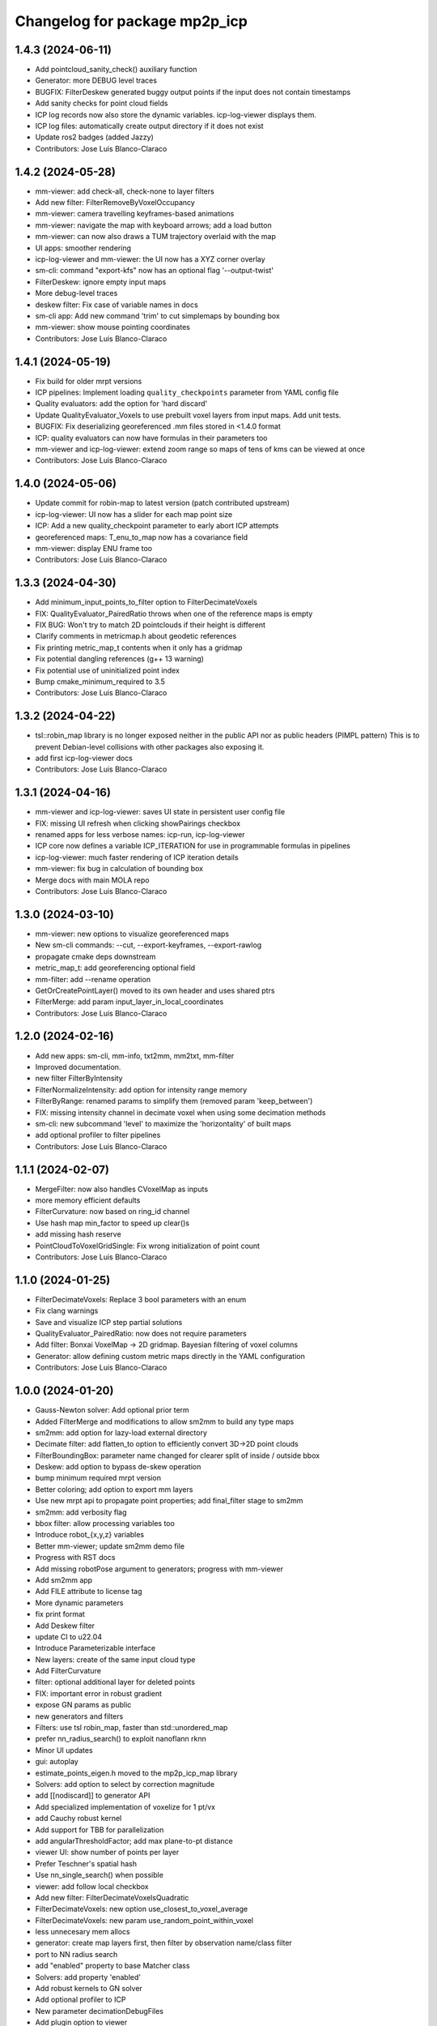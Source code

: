 ^^^^^^^^^^^^^^^^^^^^^^^^^^^^^^
Changelog for package mp2p_icp
^^^^^^^^^^^^^^^^^^^^^^^^^^^^^^

1.4.3 (2024-06-11)
------------------
* Add pointcloud_sanity_check() auxiliary function
* Generator: more DEBUG level traces
* BUGFIX: FilterDeskew generated buggy output points if the input does not contain timestamps
* Add sanity checks for point cloud fields
* ICP log records now also store the dynamic variables. icp-log-viewer displays them.
* ICP log files: automatically create output directory if it does not exist
* Update ros2 badges (added Jazzy)
* Contributors: Jose Luis Blanco-Claraco

1.4.2 (2024-05-28)
------------------
* mm-viewer: add check-all, check-none to layer filters
* Add new filter: FilterRemoveByVoxelOccupancy
* mm-viewer: camera travelling keyframes-based animations
* mm-viewer: navigate the map with keyboard arrows; add a load button
* mm-viewer: can now also draws a TUM trajectory overlaid with the map
* UI apps: smoother rendering
* icp-log-viewer and mm-viewer: the UI now has a XYZ corner overlay
* sm-cli: command "export-kfs" now has an optional flag '--output-twist'
* FilterDeskew: ignore empty input maps
* More debug-level traces
* deskew filter: Fix case of variable names in docs
* sm-cli app: Add new command 'trim' to cut simplemaps by bounding box
* mm-viewer: show mouse pointing coordinates
* Contributors: Jose Luis Blanco-Claraco

1.4.1 (2024-05-19)
------------------
* Fix build for older mrpt versions
* ICP pipelines: Implement loading ``quality_checkpoints`` parameter from YAML config file
* Quality evaluators: add the option for 'hard discard'
* Update QualityEvaluator_Voxels to use prebuilt voxel layers from input maps. Add unit tests.
* BUGFIX: Fix deserializing georeferenced .mm files stored in <1.4.0 format
* ICP: quality evaluators can now have formulas in their parameters too
* mm-viewer and icp-log-viewer: extend zoom range so maps of tens of kms can be viewed at once
* Contributors: Jose Luis Blanco-Claraco

1.4.0 (2024-05-06)
------------------
* Update commit for robin-map to latest version (patch contributed upstream)
* icp-log-viewer: UI now has a slider for each map point size
* ICP: Add a new quality_checkpoint parameter to early abort ICP attempts
* georeferenced maps: T_enu_to_map now has a covariance field
* mm-viewer: display ENU frame too
* Contributors: Jose Luis Blanco-Claraco

1.3.3 (2024-04-30)
------------------
* Add minimum_input_points_to_filter option to FilterDecimateVoxels
* FIX: QualityEvaluator_PairedRatio throws when one of the reference maps is empty
* FIX BUG: Won't try to match 2D pointclouds if their height is different
* Clarify comments in metricmap.h about geodetic references
* Fix printing metric_map_t contents when it only has a gridmap
* Fix potential dangling references (g++ 13 warning)
* Fix potential use of uninitialized point index
* Bump cmake_minimum_required to 3.5
* Contributors: Jose Luis Blanco-Claraco

1.3.2 (2024-04-22)
------------------
* tsl::robin_map library is no longer exposed neither in the public API nor as public headers (PIMPL pattern)
  This is to prevent Debian-level collisions with other packages also exposing it.
* add first icp-log-viewer docs
* Contributors: Jose Luis Blanco-Claraco

1.3.1 (2024-04-16)
------------------
* mm-viewer and icp-log-viewer: saves UI state in persistent user config file
* FIX: missing UI refresh when clicking showPairings checkbox
* renamed apps for less verbose names: icp-run, icp-log-viewer
* ICP core now defines a variable ICP_ITERATION for use in programmable formulas in pipelines
* icp-log-viewer: much faster rendering of ICP iteration details
* mm-viewer: fix bug in calculation of bounding box
* Merge docs with main MOLA repo
* Contributors: Jose Luis Blanco-Claraco

1.3.0 (2024-03-10)
------------------
* mm-viewer: new options to visualize georeferenced maps
* New sm-cli commands: --cut, --export-keyframes, --export-rawlog
* propagate cmake deps downstream
* metric_map_t: add georeferencing optional field
* mm-filter: add --rename operation
* GetOrCreatePointLayer() moved to its own header and uses shared ptrs
* FilterMerge: add param input_layer_in_local_coordinates
* Contributors: Jose Luis Blanco-Claraco

1.2.0 (2024-02-16)
------------------
* Add new apps: sm-cli, mm-info, txt2mm, mm2txt, mm-filter
* Improved documentation.
* new filter FilterByIntensity
* FilterNormalizeIntensity: add option for intensity range memory
* FilterByRange: renamed params to simplify them (removed param 'keep_between')
* FIX: missing intensity channel in decimate voxel when using some decimation methods
* sm-cli: new subcommand 'level' to maximize the 'horizontality' of built maps
* add optional profiler to filter pipelines
* Contributors: Jose Luis Blanco-Claraco

1.1.1 (2024-02-07)
------------------
* MergeFilter: now also handles CVoxelMap as inputs
* more memory efficient defaults
* FilterCurvature: now based on ring_id channel
* Use hash map min_factor to speed up clear()s
* add missing hash reserve
* PointCloudToVoxelGridSingle: Fix wrong initialization of point count
* Contributors: Jose Luis Blanco-Claraco

1.1.0 (2024-01-25)
------------------
* FilterDecimateVoxels: Replace 3 bool parameters with an enum
* Fix clang warnings
* Save and visualize ICP step partial solutions
* QualityEvaluator_PairedRatio: now does not require parameters
* Add filter: Bonxai VoxelMap -> 2D gridmap. Bayesian filtering of voxel columns
* Generator: allow defining custom metric maps directly in the YAML configuration
* Contributors: Jose Luis Blanco-Claraco

1.0.0 (2024-01-20)
------------------
* Gauss-Newton solver: Add optional prior term
* Added FilterMerge and modifications to allow sm2mm to build any type maps
* sm2mm: add option for lazy-load external directory
* Decimate filter: add flatten_to option to efficiently convert 3D->2D point clouds
* FilterBoundingBox: parameter name changed for clearer split of inside / outside bbox
* Deskew: add option to bypass de-skew operation
* bump minimum required mrpt version
* Better coloring; add option to export mm layers
* Use new mrpt api to propagate point properties; add final_filter stage to sm2mm
* sm2mm: add verbosity flag
* bbox filter: allow processing variables too
* Introduce robot\_{x,y,z} variables
* Better mm-viewer; update sm2mm demo file
* Progress with RST docs
* Add missing robotPose argument to generators; progress with mm-viewer
* Add sm2mm app
* Add FILE attribute to license tag
* More dynamic parameters
* fix print format
* Add Deskew filter
* update CI to u22.04
* Introduce Parameterizable interface
* New layers: create of the same input cloud type
* Add FilterCurvature
* filter: optional additional layer for deleted points
* FIX: important error in robust gradient
* expose GN params as public
* new generators and filters
* Filters: use tsl robin_map, faster than std::unordered_map
* prefer nn_radius_search() to exploit nanoflann rknn
* Minor UI updates
* gui: autoplay
* estimate_points_eigen.h moved to the mp2p_icp_map library
* Solvers: add option to select by correction magnitude
* add [[nodiscard]] to generator API
* Add specialized implementation of voxelize for 1 pt/vx
* add Cauchy robust kernel
* Add support for TBB for parallelization
* add angularThresholdFactor; add max plane-to-pt distance
* viewer UI: show number of points per layer
* Prefer Teschner's spatial hash
* Use nn_single_search() when possible
* viewer: add follow local checkbox
* Add new filter: FilterDecimateVoxelsQuadratic
* FilterDecimateVoxels: new option use_closest_to_voxel_average
* FilterDecimateVoxels: new param use_random_point_within_voxel
* less unnecesary mem allocs
* generator: create map layers first, then filter by observation name/class filter
* port to NN radius search
* add "enabled" property to base Matcher class
* Solvers: add property 'enabled'
* Add robust kernels to GN solver
* Add optional profiler to ICP
* New parameter decimationDebugFiles
* Add plugin option to viewer
* VoxelFilter: is now ~7 times faster and does not need a bounding box parameter, thanks to using an associative container.
* viewer: add new flag -f to load one single log file
* viewer: increase slider range for max far plane
* Options to recolorize maps in icp log viewer
* Fix regression in rendering options for point clouds
* Matcher: new parameter bounding_box_intersection_check_epsilon
* New env var MP2P_ICP_GENERATE_DEBUG_FILES can be use to override generation of icp log files
* BUGFIX: Ignored sensorPose for Generator::filterPointCloud()
* Allow ICP matching against voxel metric map types
* mp2p_icp_filters::Generator now can create a map from a generic INI file (e.g. voxelmaps)
* fix references to old `pointcloud_t` -> `metric_map_t`
* Remove support for MRPT<2.4.0
* Contributors: Jose Luis Blanco-Claraco

0.2.2 (2023-09-08)
------------------
* Fix missing cmake dependencies between libraries
* Update mola_common
* Refactor into a new small library mp2p_icp_map with just the metric_map_t class
* sync mola_common submodule
* Update submodule mola_common
* Remove redundant section
* Update ROS badges
* Contributors: Jose Luis Blanco-Claraco

0.2.1 (2023-09-02)
------------------

* Update copyright date
* Update to new name of mola_common
* update ros badges
* Contributors: Jose Luis Blanco-Claraco

0.2.0 (2023-08-24)
------------------
* First release as MOLA submodule.

0.1.0 (2023-06-14)
------------------
* First official release of the mp2p_icp libraries
* Contributors: FranciscoJManasAlvarez, Jose Luis Blanco-Claraco
